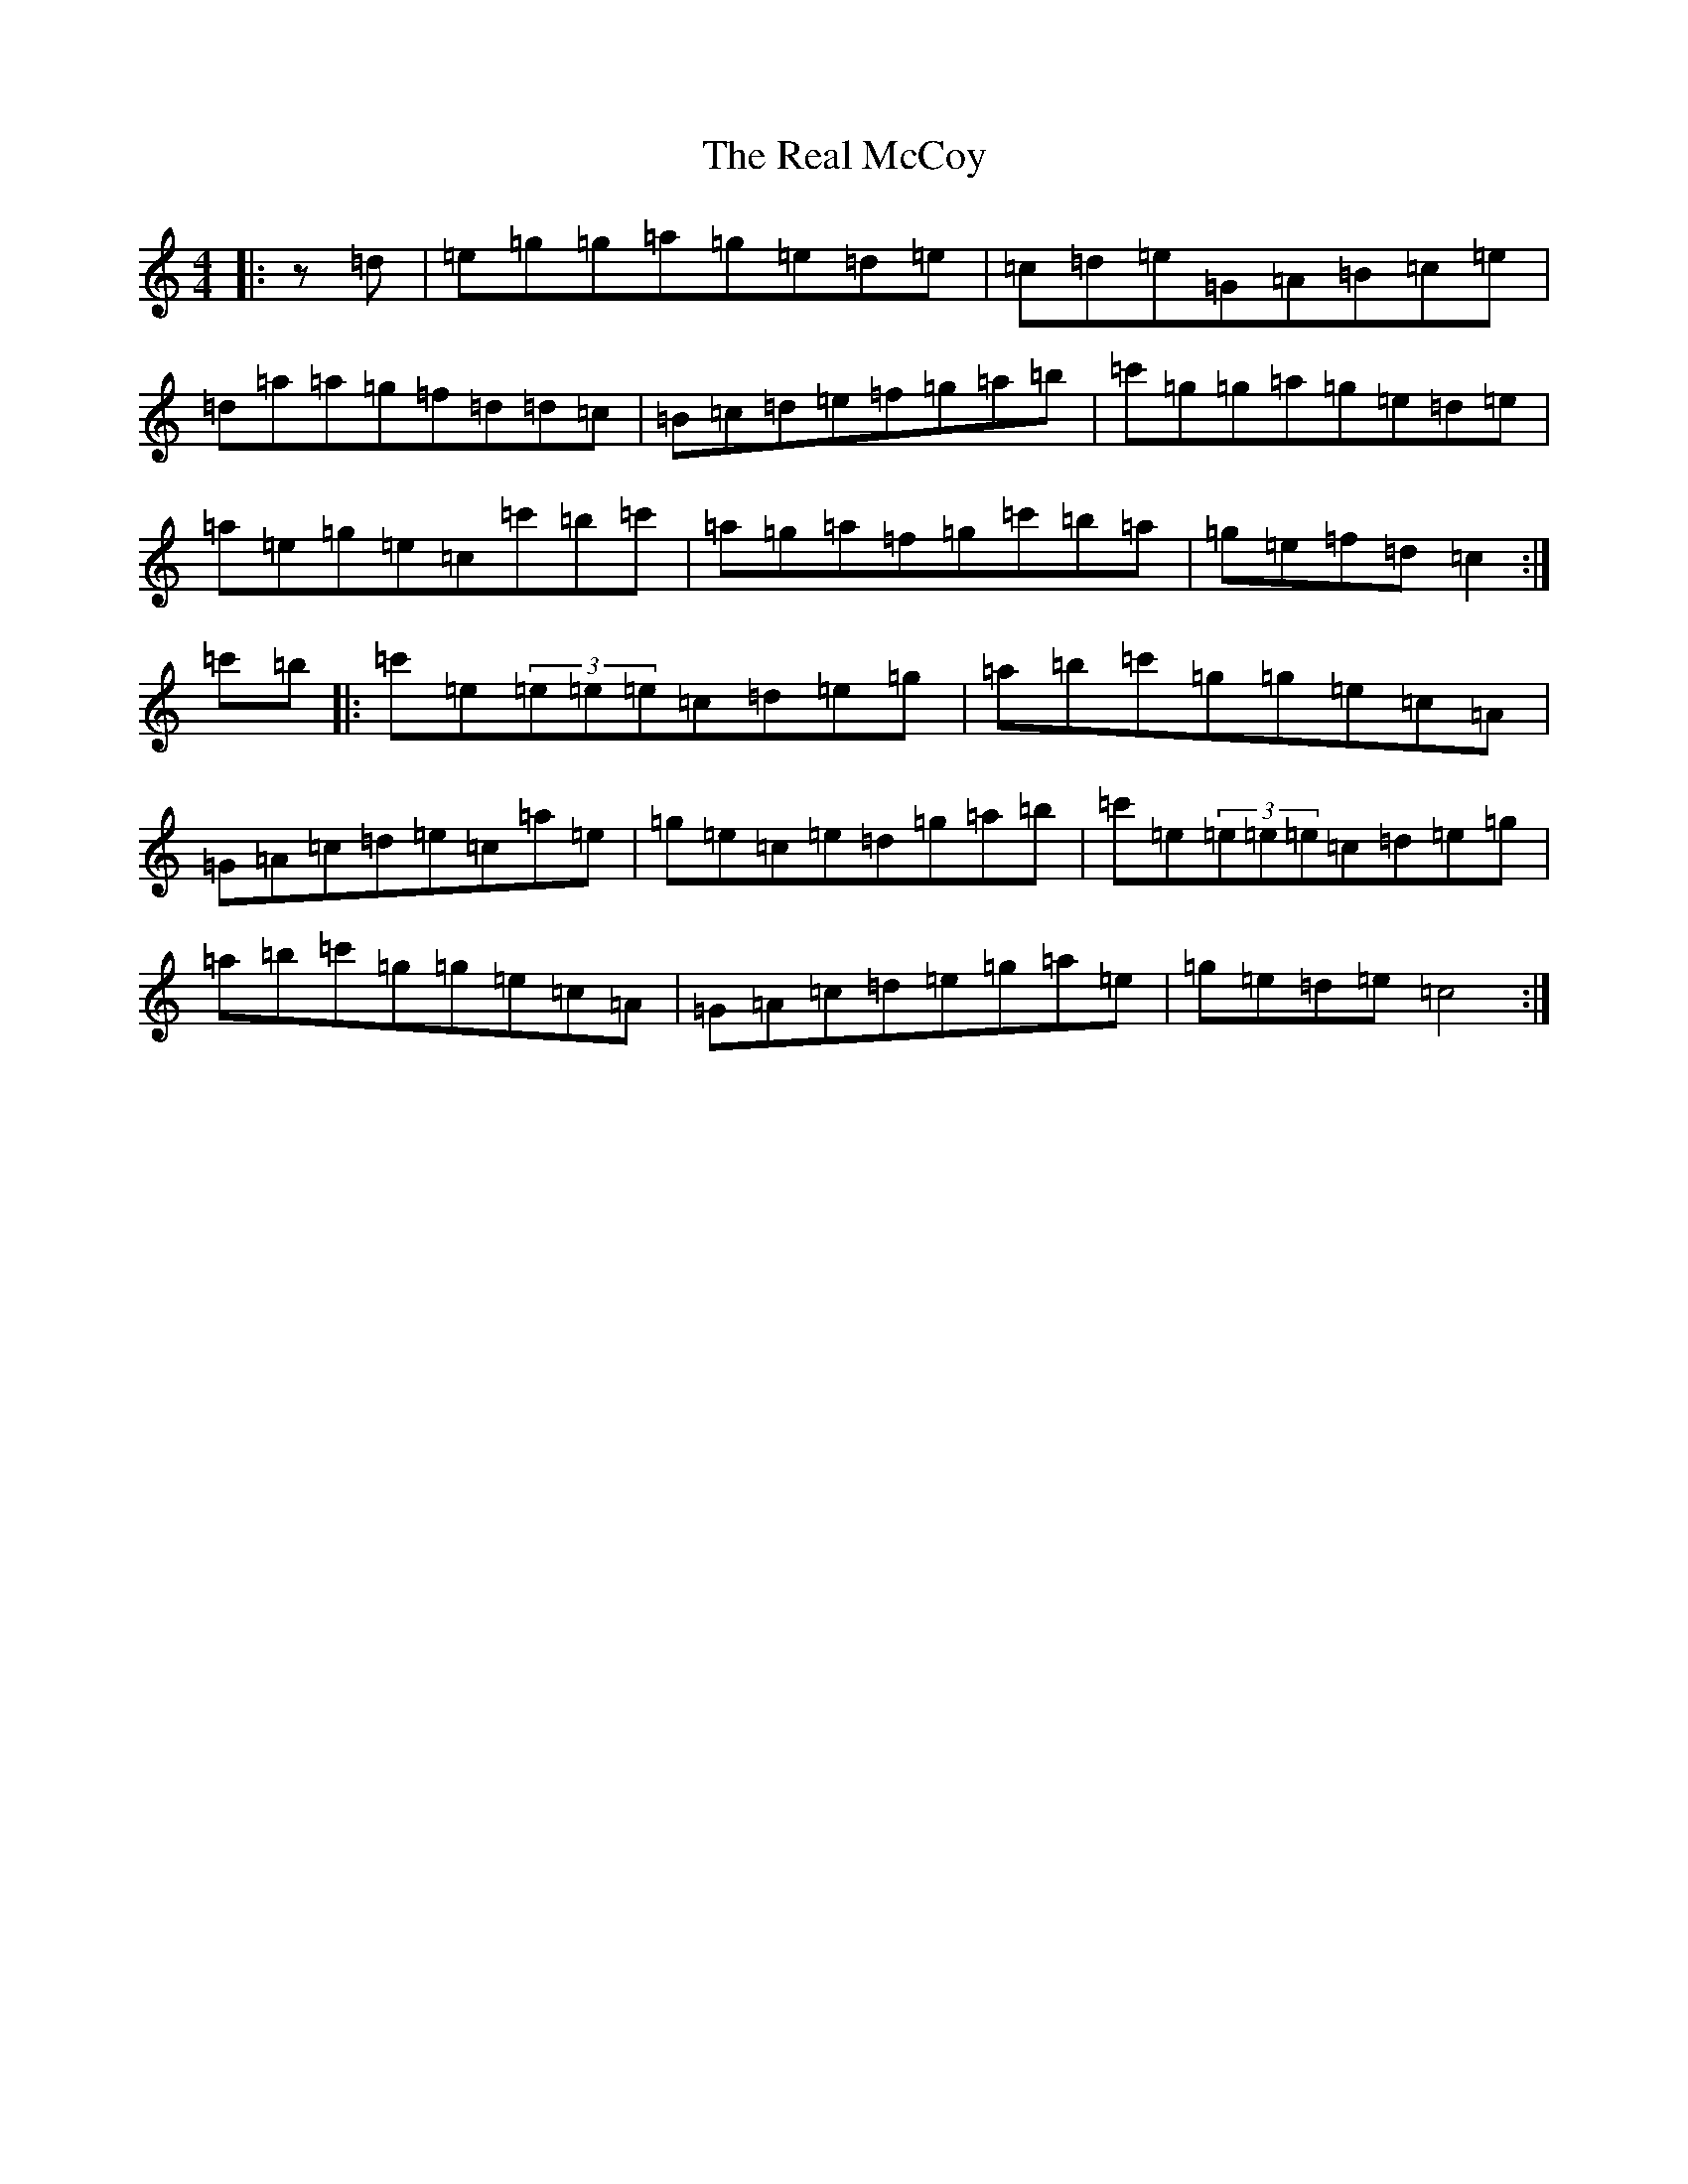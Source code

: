 X: 17808
T: Real McCoy, The
S: https://thesession.org/tunes/10166#setting10166
R: reel
M:4/4
L:1/8
K: C Major
|:z=d|=e=g=g=a=g=e=d=e|=c=d=e=G=A=B=c=e|=d=a=a=g=f=d=d=c|=B=c=d=e=f=g=a=b|=c'=g=g=a=g=e=d=e|=a=e=g=e=c=c'=b=c'|=a=g=a=f=g=c'=b=a|=g=e=f=d=c2:|=c'=b|:=c'=e(3=e=e=e=c=d=e=g|=a=b=c'=g=g=e=c=A|=G=A=c=d=e=c=a=e|=g=e=c=e=d=g=a=b|=c'=e(3=e=e=e=c=d=e=g|=a=b=c'=g=g=e=c=A|=G=A=c=d=e=g=a=e|=g=e=d=e=c4:|